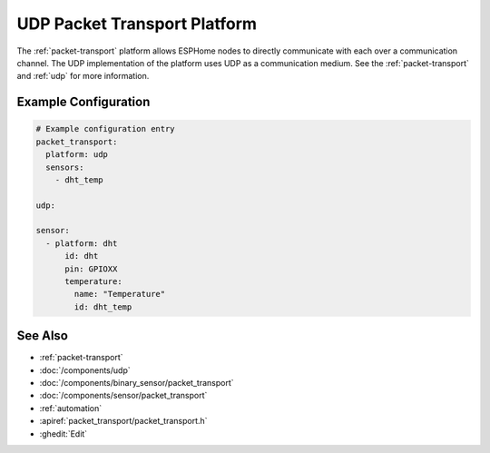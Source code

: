 .. _udp-packet-transport:

UDP Packet Transport Platform
=============================

.. seo::
    :description: Instructions for setting up a udp packet transport platform on ESPHome
    :image: udp.svg
    :keywords: udp, packet, transport

The :ref:`packet-transport` platform allows ESPHome nodes to directly communicate with each over a communication channel.
The UDP implementation of the platform uses UDP as a communication medium. See the :ref:`packet-transport` and :ref:`udp` for more information.

Example Configuration
---------------------

.. code-block:: yaml

    # Example configuration entry
    packet_transport:
      platform: udp
      sensors:
        - dht_temp

    udp:

    sensor:
      - platform: dht
          id: dht
          pin: GPIOXX
          temperature:
            name: "Temperature"
            id: dht_temp


See Also
--------

- :ref:`packet-transport`
- :doc:`/components/udp`
- :doc:`/components/binary_sensor/packet_transport`
- :doc:`/components/sensor/packet_transport`
- :ref:`automation`
- :apiref:`packet_transport/packet_transport.h`
- :ghedit:`Edit`
